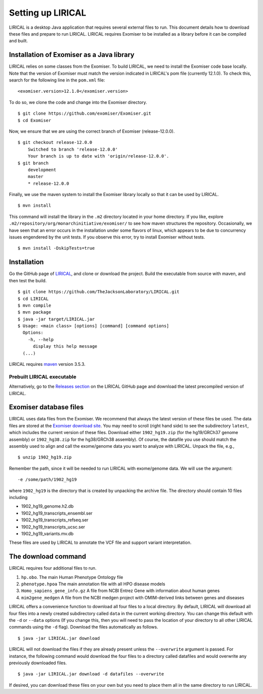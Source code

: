 .. _rstsetup:

Setting up LIRICAL
==================

LIRICAL is a desktop Java application that requires several external files to run. This document
details how to download these files and prepare to run LIRICAL. LIRICAL requires Exomiser to be installed
as a library before it can be compiled and built.


Installation of Exomiser as a Java library
~~~~~~~~~~~~~~~~~~~~~~~~~~~~~~~~~~~~~~~~~~
LIRICAL relies on some classes from the Exomiser. To build LIRICAL, we need to install the Exomiser code base locally.
Note that the version of Exomiser must match the version indicated in LIRICAL's pom file (currently 12.1.0). To check this,
search for the following line in the ``pom.xml`` file: ::

     <exomiser.version>12.1.0</exomiser.version>

To do so, we clone the code and change into the Exomiser directory. ::

    $ git clone https://github.com/exomiser/Exomiser.git
    $ cd Exomiser

Now, we ensure that we are using the correct branch of Exomiser (release-12.0.0). ::

    $ git checkout release-12.0.0
        Switched to branch 'release-12.0.0'
        Your branch is up to date with 'origin/release-12.0.0'.
    $ git branch
        development
        master
        * release-12.0.0

Finally, we use the maven system to install the Exomiser library locally so that it can be used by LIRICAL. ::

    $ mvn install

This command will install the library in the ``.m2`` directory located in your home directory. If you like, explore
``.m2/repository/org/monarchinitiative/exomiser/`` to see how maven structures the repository. Occasionally,
we have seen that an error occurs in the installation under some flavors of linux, which appears to be due to
concurrency issues engendered by the unit tests. If you observe this error, try to install Exomiser without tests. ::

    $ mvn install -DskipTests=true


Installation
~~~~~~~~~~~~

Go the GitHub page of `LIRICAL <https://github.com/TheJacksonLaboratory/LIRICAL>`_, and clone or download the project.
Build the executable from source with maven, and then test the build. ::

    $ git clone https://github.com/TheJacksonLaboratory/LIRICAL.git
    $ cd LIRICAL
    $ mvn compile
    $ mvn package
    $ java -jar target/LIRICAL.jar
    $ Usage: <main class> [options] [command] [command options]
      Options:
        -h, --help
          display this help message
      (...)



LIRICAL requires `maven <https://maven.apache.org/>`_ version 3.5.3.


Prebuilt LIRICAL executable
^^^^^^^^^^^^^^^^^^^^^^^^^^^

Alternatively, go to the `Releases section <https://github.com/TheJacksonLaboratory/LIRICAL/releases>`_ on the
LIRICAL GitHub page and download the latest precompiled version of LIRICAL.



.. _rstexomiserdatadir:


Exomiser database files
~~~~~~~~~~~~~~~~~~~~~~~


LIRICAL uses data files from the Exomiser. We recommend that always the latest version of these files be used. The
data files are stored at the `Exomiser download site <https://monarch-exomiser-web-dev.monarchinitiative.org/exomiser/download>`_.
You may need to scroll (right hand side) to see the subdirectory ``latest``, which includes the current version of
these files. Download either ``1902_hg19.zip`` (for the hg19/GRCh37 genome assembly)  or ``1902_hg38.zip`` for the
hg38/GRCh38 assembly). Of course, the datafile you use should match the assembly used to align and call
the exome/genome data you want to analyze with LIRICAL.  Unpack the file, e.g., ::

    $ unzip 1902_hg19.zip

Remember the path, since it will be needed to run LIRICAL with exome/genome data. We will use the argument: ::

    -e /some/path/1902_hg19

where ``1902_hg19`` is the directory that is created by unpacking the archive file. The directory should contain 10
files including

* 1902_hg19_genome.h2.db
* 1902_hg19_transcripts_ensembl.ser
* 1902_hg19_transcripts_refseq.ser
* 1902_hg19_transcripts_ucsc.ser
* 1902_hg19_variants.mv.db

These files are used by LIRICAL to annotate the VCF file and support variant interpretation.





The download command
~~~~~~~~~~~~~~~~~~~~

.. _rstdownload:

LIRICAL requires four additional files to run.

1. ``hp.obo``. The main Human Phenotype Ontology file
2. ``phenotype.hpoa`` The main annotation file with all HPO disease models
3. ``Homo_sapiens_gene_info.gz`` A file from NCBI Entrez Gene with information about human genes
4. ``mim2gene_medgen`` A file from the NCBI medgen project with OMIM-derived links between genes and diseases

LIRICAL offers a convenience function to download all four files
to a local directory. By default, LIRICAL will download all four files into a newly created subdirectory
called ``data`` in the current working directory. You can change this default with the ``-d`` or ``--data`` options
(If you change this, then you will need to pass the location of your directory to all other LIRICAL commands
using the ``-d`` flag). Download the files automatically as follows. ::

    $ java -jar LIRICAL.jar download

LIRICAL will not download the files if they are already present unless the ``--overwrite`` argument is passed. For
instance, the following command would download the four files to a directory called datafiles and would
overwrite any previously downloaded files. ::

    $ java -jar LIRICAL.jar download -d datafiles --overwrite


If desired, you can download these files on your own but you need to place them all in the
same directory to run LIRICAL.

